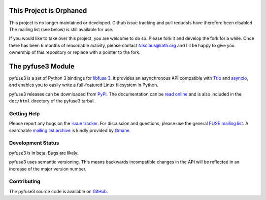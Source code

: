 ..
  NOTE: We cannot use sophisticated ReST syntax (like
  e.g. :file:`foo`) here because this isn't rendered correctly
  by PyPi and/or BitBucket.


This Project is Orphaned
========================

This project is no longer maintained or developed. Github issue tracking and pull requests have
therefore been disabled. The mailing list (see below) is still available for use.

If you would like to take over this project, you are welcome to do so. Please fork it and
develop the fork for a while. Once there has been 6 months of reasonable activity, please
contact Nikolaus@rath.org and I'll be happy to give you ownership of this repository or
replace with a pointer to the fork.


The pyfuse3 Module
==================

.. start-intro

pyfuse3 is a set of Python 3 bindings for `libfuse 3`_. It provides an
asynchronous API compatible with Trio_ and asyncio_, and enables you
to easily write a full-featured Linux filesystem in Python.

pyfuse3 releases can be downloaded from PyPi_. The documentation
can be `read online`__ and is also included in the ``doc/html``
directory of the pyfuse3 tarball.


Getting Help
------------

Please report any bugs on the `issue tracker`_. For discussion and
questions, please use the general `FUSE mailing list`_. A searchable
`mailing list archive`_ is kindly provided by Gmane_.


Development Status
------------------

pyfuse3 is in beta. Bugs are likely.

pyfuse3 uses semantic versioning. This means backwards incompatible
changes in the API will be reflected in an increase of the major
version number.


Contributing
------------

The pyfuse3 source code is available on GitHub_.


.. __: http://www.rath.org/pyfuse3-docs/
.. _libfuse 3: http://github.com/libfuse/libfuse
.. _FUSE mailing list: https://lists.sourceforge.net/lists/listinfo/fuse-devel
.. _issue tracker: https://github.com/libfuse/pyfuse3/issues
.. _mailing list archive: http://dir.gmane.org/gmane.comp.file-systems.fuse.devel
.. _Gmane: http://www.gmane.org/
.. _PyPi: https://pypi.python.org/pypi/pyfuse3/
.. _GitHub: https://github.com/libfuse/pyfuse3
.. _Trio: https://github.com/python-trio/trio
.. _asyncio: https://docs.python.org/3/library/asyncio.html
